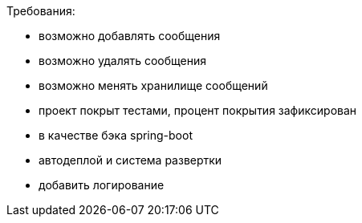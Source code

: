 
Требования:

* возможно добавлять сообщения
* возможно удалять сообщения
* возможно менять хранилище сообщений
* проект покрыт тестами, процент покрытия зафиксирован
* в качестве бэка spring-boot
* автодеплой и система развертки
* добавить логирование